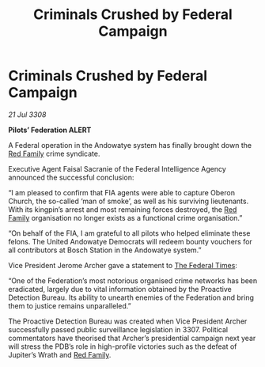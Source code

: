 :PROPERTIES:
:ID:       b1c489f9-5f09-44f0-a8db-684c09a97122
:END:
#+title: Criminals Crushed by Federal Campaign
#+filetags: :3308:Federation:galnet:

* Criminals Crushed by Federal Campaign

/21 Jul 3308/

*Pilots’ Federation ALERT* 

A Federal operation in the Andowatye system has finally brought down the [[id:792ffce8-85dc-4147-8ea3-8e5feb26ba94][Red Family]] crime syndicate. 

Executive Agent Faisal Sacranie of the Federal Intelligence Agency announced the successful conclusion: 

“I am pleased to confirm that FIA agents were able to capture Oberon Church, the so-called ‘man of smoke’, as well as his surviving lieutenants. With its kingpin’s arrest and most remaining forces destroyed, the [[id:792ffce8-85dc-4147-8ea3-8e5feb26ba94][Red Family]] organisation no longer exists as a functional crime organisation.” 

“On behalf of the FIA, I am grateful to all pilots who helped eliminate these felons. The United Andowatye Democrats  will redeem bounty vouchers for all contributors at Bosch Station in the Andowatye system.” 

Vice President Jerome Archer gave a statement to [[id:be5df73c-519d-45ed-a541-9b70bc8ae97c][The Federal Times]]: 

“One of the Federation’s most notorious organised crime networks has been eradicated, largely due to vital information obtained by the Proactive Detection Bureau. Its ability to unearth enemies of the Federation and bring them to justice remains unparalleled.” 

The Proactive Detection Bureau was created when Vice President Archer successfully passed public surveillance legislation in 3307. Political commentators have theorised that Archer’s presidential campaign next year will stress the PDB’s role in high-profile victories such as the defeat of Jupiter’s Wrath and [[id:792ffce8-85dc-4147-8ea3-8e5feb26ba94][Red Family]].

